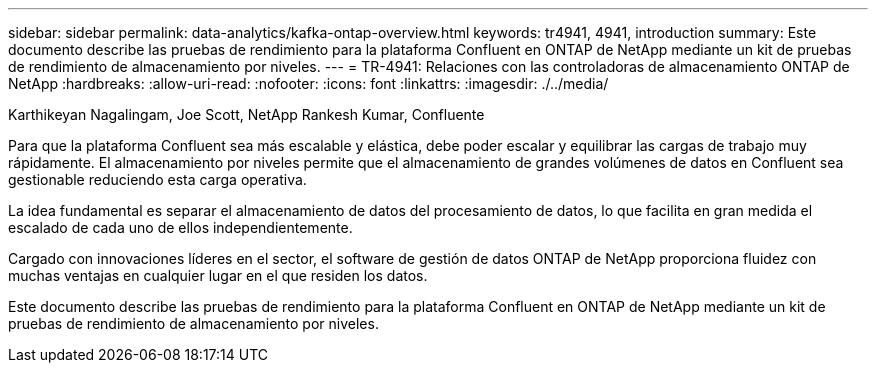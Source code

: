 ---
sidebar: sidebar 
permalink: data-analytics/kafka-ontap-overview.html 
keywords: tr4941, 4941, introduction 
summary: Este documento describe las pruebas de rendimiento para la plataforma Confluent en ONTAP de NetApp mediante un kit de pruebas de rendimiento de almacenamiento por niveles. 
---
= TR-4941: Relaciones con las controladoras de almacenamiento ONTAP de NetApp
:hardbreaks:
:allow-uri-read: 
:nofooter: 
:icons: font
:linkattrs: 
:imagesdir: ./../media/


Karthikeyan Nagalingam, Joe Scott, NetApp Rankesh Kumar, Confluente

[role="lead"]
Para que la plataforma Confluent sea más escalable y elástica, debe poder escalar y equilibrar las cargas de trabajo muy rápidamente. El almacenamiento por niveles permite que el almacenamiento de grandes volúmenes de datos en Confluent sea gestionable reduciendo esta carga operativa.

La idea fundamental es separar el almacenamiento de datos del procesamiento de datos, lo que facilita en gran medida el escalado de cada uno de ellos independientemente.

Cargado con innovaciones líderes en el sector, el software de gestión de datos ONTAP de NetApp proporciona fluidez con muchas ventajas en cualquier lugar en el que residen los datos.

Este documento describe las pruebas de rendimiento para la plataforma Confluent en ONTAP de NetApp mediante un kit de pruebas de rendimiento de almacenamiento por niveles.
